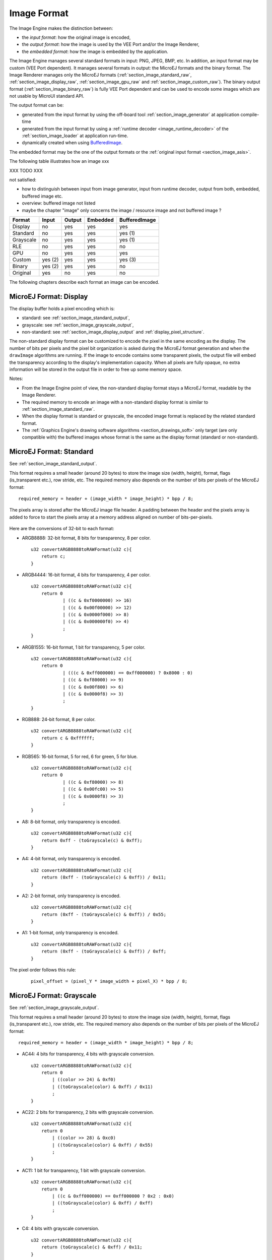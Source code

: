 .. _section_image_raw:

============
Image Format
============

The Image Engine makes the distinction between:

* the `input format`: how the original image is encoded, 
* the `output format`: how the image is used by the VEE Port and/or the Image Renderer,
* the `embedded format`: how the image is embedded by the application. 

The Image Engine manages several standard formats in input: PNG, JPEG, BMP, etc. In addition, an input format may be custom (VEE Port dependent).
It manages several formats in output: the MicroEJ formats and the binary format.
The Image Renderer manages only the MicroEJ formats (:ref:`section_image_standard_raw`, :ref:`section_image_display_raw`, :ref:`section_image_gpu_raw` and :ref:`section_image_custom_raw`).
The binary output format (:ref:`section_image_binary_raw`) is fully VEE Port dependent and can be used to encode some images which are not usable by MicroUI standard API.

The output format can be:

* generated from the input format by using the off-board tool :ref:`section_image_generator` at application compile-time 
* generated from the input format by using a :ref:`runtime decoder <image_runtime_decoder>` of the :ref:`section_image_loader` at application run-time.
* dynamically created when using `BufferedImage`_.

The embedded format may be the one of the output formats or the :ref:`original input format <section_image_asis>`.

The following table illustrates how an image xxx

XXX TODO XXX

not satisfied: 

* how to distinguish between input from image generator, input from runtime decoder, output from both, embedded, buffered image etc.
* overview: buffered image not listed
* maybe the chapter "image" only concerns the image / resource image and not buffered image ? 

+-----------+---------+--------+----------+---------------+
| Format    | Input   | Output | Embedded | BufferedImage |
+===========+=========+========+==========+===============+
| Display   | no      | yes    | yes      | yes           |
+-----------+---------+--------+----------+---------------+
| Standard  | no      | yes    | yes      | yes (1)       |
+-----------+---------+--------+----------+---------------+
| Grayscale | no      | yes    | yes      | yes (1)       |
+-----------+---------+--------+----------+---------------+
| RLE       | no      | yes    | yes      | no            |
+-----------+---------+--------+----------+---------------+
| GPU       | no      | yes    | yes      | yes           |
+-----------+---------+--------+----------+---------------+
| Custom    | yes (2) | yes    | yes      | yes (3)       |
+-----------+---------+--------+----------+---------------+
| Binary    | yes (2) | yes    | yes      | no            |
+-----------+---------+--------+----------+---------------+
| Original  | yes     | no     | yes      | no            |
+-----------+---------+--------+----------+---------------+

The following chapters describe each format an image can be encoded.

.. _section_image_display_raw:

MicroEJ Format: Display
=======================

The display buffer holds a pixel encoding which is:

* standard: see :ref:`section_image_standard_output`,
* grayscale: see :ref:`section_image_grayscale_output`,
* non-standard: see :ref:`section_image_display_output` and :ref:`display_pixel_structure`.

The non-standard display format can be customized to encode the pixel in the same encoding as the display.
The number of bits per pixels and the pixel bit organization is asked during the MicroEJ format generation and when the ``drawImage`` algorithms are running.
If the image to encode contains some transparent pixels, the output file will embed the transparency according to the display's implementation capacity.
When all pixels are fully opaque, no extra information will be stored in the output file in order to free up some memory space.

Notes:

* From the Image Engine point of view, the non-standard display format stays a MicroEJ format, readable by the Image Renderer.
* The required memory to encode an image with a non-standard display format is similar to :ref:`section_image_standard_raw`.
* When the display format is standard or grayscale, the encoded image format is replaced by the related standard format.
* The :ref:`Graphics Engine's drawing software algorithms <section_drawings_soft>` only target (are only compatible with) the buffered images whose format is the same as the display format (standard or non-standard).

.. _section_image_standard_raw:

MicroEJ Format: Standard
========================

See :ref:`section_image_standard_output`.

This format requires a small header (around 20 bytes) to store the image size (width, height), format, flags (is_transparent etc.), row stride, etc.
The required memory also depends on the number of bits per pixels of the MicroEJ format:
::

      required_memory = header + (image_width * image_height) * bpp / 8;

The pixels array is stored after the MicroEJ image file header. A padding between the header and the pixels array is added to force to start the pixels array at a memory address aligned on number of bits-per-pixels.

.. figure:: images/uiFormat01.*
   :width: 50.0%

Here are the conversions of 32-bit to each format:

-  ARGB8888: 32-bit format, 8 bits for transparency, 8 per color.
   ::

      u32 convertARGB8888toRAWFormat(u32 c){
          return c;
      }

-  ARGB4444: 16-bit format, 4 bits for transparency, 4 per color.
   ::

      u32 convertARGB8888toRAWFormat(u32 c){
          return 0
                  | ((c & 0xf0000000) >> 16)
                  | ((c & 0x00f00000) >> 12)
                  | ((c & 0x0000f000) >> 8)
                  | ((c & 0x000000f0) >> 4)
                  ;
      }

-  ARGB1555: 16-bit format, 1 bit for transparency, 5 per color.
   ::

      u32 convertARGB8888toRAWFormat(u32 c){
          return 0
                  | (((c & 0xff000000) == 0xff000000) ? 0x8000 : 0)
                  | ((c & 0xf80000) >> 9)
                  | ((c & 0x00f800) >> 6)
                  | ((c & 0x0000f8) >> 3)
                  ;
      }

-  RGB888: 24-bit format, 8 per color.
   ::

      u32 convertARGB8888toRAWFormat(u32 c){
          return c & 0xffffff;
      }

-  RGB565: 16-bit format, 5 for red, 6 for green, 5 for blue.
   ::

      u32 convertARGB8888toRAWFormat(u32 c){
          return 0
                  | ((c & 0xf80000) >> 8)
                  | ((c & 0x00fc00) >> 5)
                  | ((c & 0x0000f8) >> 3)
                  ;
      }

-  A8: 8-bit format, only transparency is encoded.
   ::

      u32 convertARGB8888toRAWFormat(u32 c){
          return 0xff - (toGrayscale(c) & 0xff);
      }

-  A4: 4-bit format, only transparency is encoded.
   ::

      u32 convertARGB8888toRAWFormat(u32 c){
          return (0xff - (toGrayscale(c) & 0xff)) / 0x11;
      }

-  A2: 2-bit format, only transparency is encoded.
   ::

      u32 convertARGB8888toRAWFormat(u32 c){
          return (0xff - (toGrayscale(c) & 0xff)) / 0x55;
      }

-  A1: 1-bit format, only transparency is encoded.
   ::

      u32 convertARGB8888toRAWFormat(u32 c){
          return (0xff - (toGrayscale(c) & 0xff)) / 0xff;
      }

The pixel order follows this rule:
   ::

         pixel_offset = (pixel_Y * image_width + pixel_X) * bpp / 8;

.. _section_image_grayscale_raw:

MicroEJ Format: Grayscale
=========================

See :ref:`section_image_grayscale_output`.

This format requires a small header (around 20 bytes) to store the image size (width, height), format, flags (is_transparent etc.), row stride, etc.
The required memory also depends on the number of bits per pixels of the MicroEJ format:
::

      required_memory = header + (image_width * image_height) * bpp / 8;

-  AC44: 4 bits for transparency, 4 bits with grayscale conversion.
   ::

      u32 convertARGB8888toRAWFormat(u32 c){
          return 0
              | ((color >> 24) & 0xf0)
              | ((toGrayscale(color) & 0xff) / 0x11)
              ;
      }

-  AC22: 2 bits for transparency, 2 bits with grayscale conversion.
   ::

      u32 convertARGB8888toRAWFormat(u32 c){
          return 0
              | ((color >> 28) & 0xc0)
              | ((toGrayscale(color) & 0xff) / 0x55)
              ;
      }

-  AC11: 1 bit for transparency, 1 bit with grayscale conversion.
   ::

      u32 convertARGB8888toRAWFormat(u32 c){
          return 0
              | ((c & 0xff000000) == 0xff000000 ? 0x2 : 0x0)
              | ((toGrayscale(color) & 0xff) / 0xff)
              ;
      }

-  C4: 4 bits with grayscale conversion.
   ::

      u32 convertARGB8888toRAWFormat(u32 c){
          return (toGrayscale(c) & 0xff) / 0x11;
      }

-  C2: 2 bits with grayscale conversion.
   ::

      u32 convertARGB8888toRAWFormat(u32 c){
          return (toGrayscale(c) & 0xff) / 0x55;
      }

-  C1: 1 bit with grayscale conversion.
   ::

      u32 convertARGB8888toRAWFormat(u32 c){
          return (toGrayscale(c) & 0xff) / 0xff;
      }

The pixel order follows this rule:
   ::

         pixel_offset = (pixel_Y * image_width + pixel_X) * bpp / 8;

MicroEJ Format: RLE Compressed
==============================

See :ref:`section_image_rle_output`.

.. _section_image_gpu_raw:

MicroEJ Format: GPU
===================

The MicroEJ formats :ref:`display <section_image_display_raw>`, :ref:`standard <section_image_standard_raw>` and :ref:`grayscale <section_image_grayscale_raw>` may be customized to be compatible with the platform's GPU. 
It can be extended by one or several restrictions on the pixels array: 

* Its start address has to be aligned on a higher value than the number of bits-per-pixels. 
* A padding has to be added after each line (row stride).
* The MicroEJ format can hold a platform-dependent header, located between the MicroEJ format header (start of file) and the pixel array.
  The MicroEJ format is designed to let the platform encode and decode this additional header.
  For Image Engine software algorithms, this header is not needed and never used.

.. note:: From Image Engine point of view, the format stays a MicroEJ format, readable by the Image Engine Renderer.

Advantages:

* Encoding is recognized by the GPU.
* Drawing an image is often very fast.
* Supports opacity encoding.

Disadvantages:

* No compression: the image size in bytes is proportional to the number of pixels.
  The required memory is similar to :ref:`section_image_standard_raw` when there is no custom header. 

When the MicroEJ format holds another header (called ``custom_header``), the required memory is:
::

      required_memory = header + custom_header + (image_width * image_height) * bpp / 8;

The row stride allows to add some padding at the end of each line in order to start the next line at an address with a specific memory alignment; it is often required by hardware accelerators (GPU).
The row stride is by default a value in relation with the image width: ``row_stride_in_bytes = image_width * bpp / 8``.
It can be customized at image buffer creation thanks to the Abstraction Layer API ``LLUI_DISPLAY_IMPL_getNewImageStrideInBytes``.
The required memory becomes:
::

      required_memory = header + custom_header + row_stride * image_height;

.. figure:: images/uiFormat02.*
   :width: 50.0%

.. _section_image_custom_raw:

MicroEJ Format: Custom
======================

A custom format embeds a buffer whose data are VEE Port specific. 
This data may be:

* a pixel buffer whose encoding is different than display, standard and grayscale formats,
* a buffer which is not a pixel buffer.

This format is identified by a specific format value, between 0 and 7: see xxxx custom format = formats between 0 and 7; link to microui class xxxx

From Image Engine point of view, the format stays a MicroEJ format, readable by the Image Engine Renderer.
However it requires an implementation of some Abstraction Layer APIs to draw this kind of images.


XXX TODO XXX


* can be used as MicroUI image like standard images
* how to create it at compile time: cf chapter  "MicroEJ Custom Format" in uiImageGenerator 
   * sim: have to decode: cf xxx
* how to create it at runtime: cf chapter  cf chapter in uiBufferedImage
* how to use it as source (to draw the image) : cf chapter "image custom format" dans uiImageCore
* how to use it as destination (to draw into the image): cf chapter in uiBufferedImage

.. _section_image_binary_raw:

Binary Format
=============

This format is not compatible with the Image Renderer and MicroUI.
It can be used by MicroUI addon libraries which provide their own image management procedures.

Advantages:

* Encoding is known by platform.
* Compression is inherent to the format itself.

Disadvantages:

* This format cannot be used to target a MicroUI Image (unsupported format).

.. _section_image_asis:

Original Input Format
=====================

See :ref:`section_image_unspecified_output`.

An image can be embedded without any conversion / compression.
This allows to embed the resource as it is, in order to keep the source image characteristics (compression, bpp, etc.).
This option produces the same result as specifying an image as a resource in the MicroEJ launcher.

The following table lists the original formats that can be decoded at run-time and / or compile-time:

* Image Generator: the off-board tool that converts an image in an output format. All AWT `ImageIO`_ default formats are supported and always enabled.
* Front Panel: the decoders embedded by the simulator part. All AWT `ImageIO`_ default formats are supported but disabled by default.
* Runtime Decoders: the decoders embedded by the embedded part. 

.. table:: Original Image Formats

   +-----------------------------------------+-----------------+-------------+------------------+
   | Type                                    | Image Generator | Front Panel | Runtime Decoders |
   +=========================================+=================+=============+==================+
   | Graphics Interchange Format (GIF)       | yes             | yes (1)     | no (6)           |
   +-----------------------------------------+-----------------+-------------+------------------+
   | Joint Photographic Experts Group (JPEG) | yes             | yes (1)     | no (6)           |
   +-----------------------------------------+-----------------+-------------+------------------+
   | Portable Network Graphics (PNG)         | yes             | yes (2)     | yes (2)          |
   +-----------------------------------------+-----------------+-------------+------------------+
   | Windows bitmap (BMP)                    | yes             | yes (3)     | yes/no (3)       |
   +-----------------------------------------+-----------------+-------------+------------------+
   | Web Picture (WebP)                      | yes (4)         | yes (4)     | yes (5)          |
   +-----------------------------------------+-----------------+-------------+------------------+

* (1): The formats are disabled by default, see :ref:`fp_ui_decoder`.
* (2): The PNG format is supported when the module ``PNG`` is selected in the platform configuration file (see :ref:`image_runtime_decoder`).
* (3): The Monochrome BMP is supported when the module ``BMPM`` is selected in the platform configuration file (see :ref:`image_runtime_decoder`); the `colored` BMP format is only supported by the Front Panel (disabled by default, see :ref:`fp_ui_decoder`).
* (4): Install the tool ``com.microej.tool.imageio-webp`` from the :ref:`developer_repository` in the platform to support the WEBP format (see :ref:`section_image_generator_imageio` and :ref:`fp_ui_decoder`).

   .. code:: xml

      <dependency org="com.microej.tool" name="imageio-webp" rev="1.0.1"/>

* (5): Install the C component ``com.microej.clibrary.thirdparty.libwebp`` in the BSP to support the WEBP format at runtime.

   .. code:: xml

      <dependency org="com.microej.clibrary.thirdparty" name="libwebp" rev="1.0.1"/>

* (6): The UI-pack does not provide some runtime decoders for these formats but a BSP can add its own decoders (see :ref:`image_runtime_decoder`).


.. _BufferedImage: https://repository.microej.com/javadoc/microej_5.x/apis/ej/microui/display/BufferedImage.html#
.. _ImageIO: https://docs.oracle.com/javase/7/docs/api/javax/imageio/ImageIO.html

..
   | Copyright 2008-2023, MicroEJ Corp. Content in this space is free 
   for read and redistribute. Except if otherwise stated, modification 
   is subject to MicroEJ Corp prior approval.
   | MicroEJ is a trademark of MicroEJ Corp. All other trademarks and 
   copyrights are the property of their respective owners.
